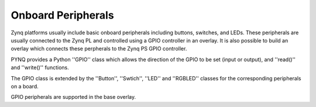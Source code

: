 Onboard Peripherals
=====================

Zynq platforms usually include basic onboard peripherals including buttons, switches, and LEDs. These peripherals are usually connected to the Zynq PL and controlled using a GPIO controller in an overlay. It is also possible to build an overlay which connects these perpherals to the Zynq PS GPIO controller. 

PYNQ provides a Python ''GPIO'' class which allows the direction of the GPIO to be set (input or output), and ''read()'' and ''write()'' functions. 

The GPIO class is extended by the ''Button'', ''Swtich'', ''LED'' and ''RGBLED'' classes for the corresponding peripherals on a board. 

GPIO peripherals are supported in the base overlay. 



